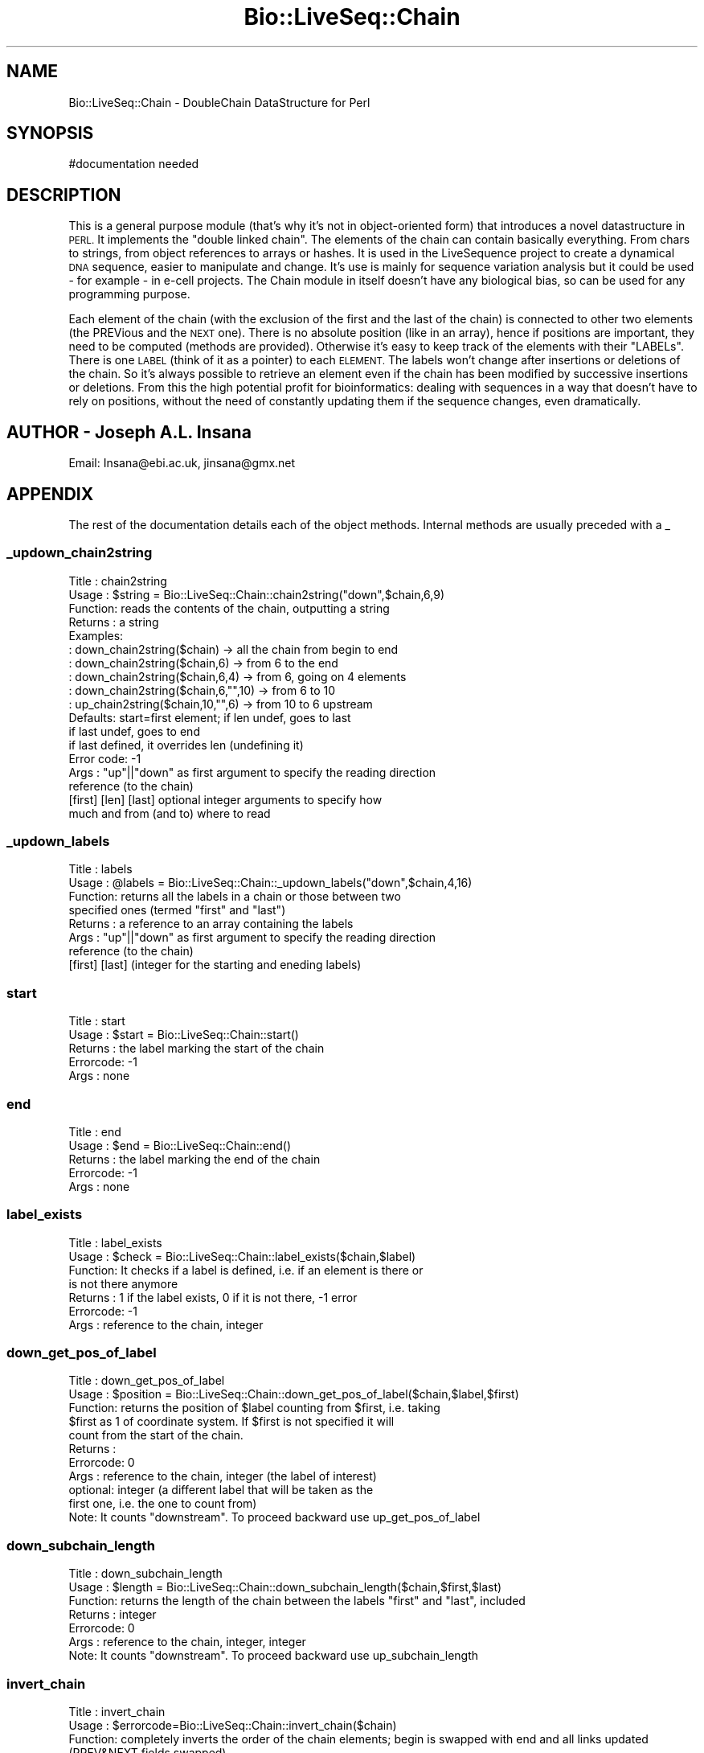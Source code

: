 .\" Automatically generated by Pod::Man 4.09 (Pod::Simple 3.35)
.\"
.\" Standard preamble:
.\" ========================================================================
.de Sp \" Vertical space (when we can't use .PP)
.if t .sp .5v
.if n .sp
..
.de Vb \" Begin verbatim text
.ft CW
.nf
.ne \\$1
..
.de Ve \" End verbatim text
.ft R
.fi
..
.\" Set up some character translations and predefined strings.  \*(-- will
.\" give an unbreakable dash, \*(PI will give pi, \*(L" will give a left
.\" double quote, and \*(R" will give a right double quote.  \*(C+ will
.\" give a nicer C++.  Capital omega is used to do unbreakable dashes and
.\" therefore won't be available.  \*(C` and \*(C' expand to `' in nroff,
.\" nothing in troff, for use with C<>.
.tr \(*W-
.ds C+ C\v'-.1v'\h'-1p'\s-2+\h'-1p'+\s0\v'.1v'\h'-1p'
.ie n \{\
.    ds -- \(*W-
.    ds PI pi
.    if (\n(.H=4u)&(1m=24u) .ds -- \(*W\h'-12u'\(*W\h'-12u'-\" diablo 10 pitch
.    if (\n(.H=4u)&(1m=20u) .ds -- \(*W\h'-12u'\(*W\h'-8u'-\"  diablo 12 pitch
.    ds L" ""
.    ds R" ""
.    ds C` ""
.    ds C' ""
'br\}
.el\{\
.    ds -- \|\(em\|
.    ds PI \(*p
.    ds L" ``
.    ds R" ''
.    ds C`
.    ds C'
'br\}
.\"
.\" Escape single quotes in literal strings from groff's Unicode transform.
.ie \n(.g .ds Aq \(aq
.el       .ds Aq '
.\"
.\" If the F register is >0, we'll generate index entries on stderr for
.\" titles (.TH), headers (.SH), subsections (.SS), items (.Ip), and index
.\" entries marked with X<> in POD.  Of course, you'll have to process the
.\" output yourself in some meaningful fashion.
.\"
.\" Avoid warning from groff about undefined register 'F'.
.de IX
..
.if !\nF .nr F 0
.if \nF>0 \{\
.    de IX
.    tm Index:\\$1\t\\n%\t"\\$2"
..
.    if !\nF==2 \{\
.        nr % 0
.        nr F 2
.    \}
.\}
.\"
.\" Accent mark definitions (@(#)ms.acc 1.5 88/02/08 SMI; from UCB 4.2).
.\" Fear.  Run.  Save yourself.  No user-serviceable parts.
.    \" fudge factors for nroff and troff
.if n \{\
.    ds #H 0
.    ds #V .8m
.    ds #F .3m
.    ds #[ \f1
.    ds #] \fP
.\}
.if t \{\
.    ds #H ((1u-(\\\\n(.fu%2u))*.13m)
.    ds #V .6m
.    ds #F 0
.    ds #[ \&
.    ds #] \&
.\}
.    \" simple accents for nroff and troff
.if n \{\
.    ds ' \&
.    ds ` \&
.    ds ^ \&
.    ds , \&
.    ds ~ ~
.    ds /
.\}
.if t \{\
.    ds ' \\k:\h'-(\\n(.wu*8/10-\*(#H)'\'\h"|\\n:u"
.    ds ` \\k:\h'-(\\n(.wu*8/10-\*(#H)'\`\h'|\\n:u'
.    ds ^ \\k:\h'-(\\n(.wu*10/11-\*(#H)'^\h'|\\n:u'
.    ds , \\k:\h'-(\\n(.wu*8/10)',\h'|\\n:u'
.    ds ~ \\k:\h'-(\\n(.wu-\*(#H-.1m)'~\h'|\\n:u'
.    ds / \\k:\h'-(\\n(.wu*8/10-\*(#H)'\z\(sl\h'|\\n:u'
.\}
.    \" troff and (daisy-wheel) nroff accents
.ds : \\k:\h'-(\\n(.wu*8/10-\*(#H+.1m+\*(#F)'\v'-\*(#V'\z.\h'.2m+\*(#F'.\h'|\\n:u'\v'\*(#V'
.ds 8 \h'\*(#H'\(*b\h'-\*(#H'
.ds o \\k:\h'-(\\n(.wu+\w'\(de'u-\*(#H)/2u'\v'-.3n'\*(#[\z\(de\v'.3n'\h'|\\n:u'\*(#]
.ds d- \h'\*(#H'\(pd\h'-\w'~'u'\v'-.25m'\f2\(hy\fP\v'.25m'\h'-\*(#H'
.ds D- D\\k:\h'-\w'D'u'\v'-.11m'\z\(hy\v'.11m'\h'|\\n:u'
.ds th \*(#[\v'.3m'\s+1I\s-1\v'-.3m'\h'-(\w'I'u*2/3)'\s-1o\s+1\*(#]
.ds Th \*(#[\s+2I\s-2\h'-\w'I'u*3/5'\v'-.3m'o\v'.3m'\*(#]
.ds ae a\h'-(\w'a'u*4/10)'e
.ds Ae A\h'-(\w'A'u*4/10)'E
.    \" corrections for vroff
.if v .ds ~ \\k:\h'-(\\n(.wu*9/10-\*(#H)'\s-2\u~\d\s+2\h'|\\n:u'
.if v .ds ^ \\k:\h'-(\\n(.wu*10/11-\*(#H)'\v'-.4m'^\v'.4m'\h'|\\n:u'
.    \" for low resolution devices (crt and lpr)
.if \n(.H>23 .if \n(.V>19 \
\{\
.    ds : e
.    ds 8 ss
.    ds o a
.    ds d- d\h'-1'\(ga
.    ds D- D\h'-1'\(hy
.    ds th \o'bp'
.    ds Th \o'LP'
.    ds ae ae
.    ds Ae AE
.\}
.rm #[ #] #H #V #F C
.\" ========================================================================
.\"
.IX Title "Bio::LiveSeq::Chain 3"
.TH Bio::LiveSeq::Chain 3 "2019-10-27" "perl v5.26.2" "User Contributed Perl Documentation"
.\" For nroff, turn off justification.  Always turn off hyphenation; it makes
.\" way too many mistakes in technical documents.
.if n .ad l
.nh
.SH "NAME"
Bio::LiveSeq::Chain \- DoubleChain DataStructure for Perl
.SH "SYNOPSIS"
.IX Header "SYNOPSIS"
.Vb 1
\&  #documentation needed
.Ve
.SH "DESCRIPTION"
.IX Header "DESCRIPTION"
This is a general purpose module (that's why it's not in object-oriented
form) that introduces a novel datastructure in \s-1PERL.\s0 It implements
the \*(L"double linked chain\*(R". The elements of the chain can contain basically
everything. From chars to strings, from object references to arrays or hashes.
It is used in the LiveSequence project to create a dynamical \s-1DNA\s0 sequence,
easier to manipulate and change. It's use is mainly for sequence variation
analysis but it could be used \- for example \- in e\-cell projects.
The Chain module in itself doesn't have any biological bias, so can be
used for any programming purpose.
.PP
Each element of the chain (with the exclusion of the first and the last of the
chain) is connected to other two elements (the PREVious and the \s-1NEXT\s0 one).
There is no absolute position (like in an array), hence if positions are
important, they need to be computed (methods are provided).
Otherwise it's easy to keep track of the elements with their \*(L"LABELs\*(R".
There is one \s-1LABEL\s0 (think of it as a pointer) to each \s-1ELEMENT.\s0 The labels
won't change after insertions or deletions of the chain. So it's
always possible to retrieve an element even if the chain has been
modified by successive insertions or deletions.
From this the high potential profit for bioinformatics: dealing with
sequences in a way that doesn't have to rely on positions, without
the need of constantly updating them if the sequence changes, even
dramatically.
.SH "AUTHOR \- Joseph A.L. Insana"
.IX Header "AUTHOR - Joseph A.L. Insana"
Email:  Insana@ebi.ac.uk, jinsana@gmx.net
.SH "APPENDIX"
.IX Header "APPENDIX"
The rest of the documentation details each of the object
methods. Internal methods are usually preceded with a _
.SS "_updown_chain2string"
.IX Subsection "_updown_chain2string"
.Vb 10
\&  Title   : chain2string
\&  Usage   : $string = Bio::LiveSeq::Chain::chain2string("down",$chain,6,9)
\&  Function: reads the contents of the chain, outputting a string
\&  Returns : a string
\&  Examples:
\&          : down_chain2string($chain) \-> all the chain from begin to end
\&          : down_chain2string($chain,6) \-> from 6 to the end
\&          : down_chain2string($chain,6,4) \-> from 6, going on 4 elements
\&          : down_chain2string($chain,6,"",10) \-> from 6 to 10
\&          : up_chain2string($chain,10,"",6) \-> from 10 to 6 upstream
\&  Defaults: start=first element; if len undef, goes to last
\&            if last undef, goes to end
\&            if last defined, it overrides len (undefining it)
\&  Error code: \-1
\&  Args    : "up"||"down" as first argument to specify the reading direction 
\&            reference (to the chain)
\&            [first] [len] [last] optional integer arguments to specify how
\&            much and from (and to) where to read
.Ve
.SS "_updown_labels"
.IX Subsection "_updown_labels"
.Vb 8
\& Title   : labels
\& Usage   : @labels = Bio::LiveSeq::Chain::_updown_labels("down",$chain,4,16)
\& Function: returns all the labels in a chain or those between two
\&           specified ones (termed "first" and "last")
\& Returns : a reference to an array containing the labels
\& Args    : "up"||"down" as first argument to specify the reading direction 
\&           reference (to the chain)
\&           [first] [last] (integer for the starting and eneding labels)
.Ve
.SS "start"
.IX Subsection "start"
.Vb 5
\& Title   : start
\& Usage   : $start = Bio::LiveSeq::Chain::start()
\& Returns : the label marking the start of the chain
\& Errorcode: \-1
\& Args    : none
.Ve
.SS "end"
.IX Subsection "end"
.Vb 5
\& Title   : end
\& Usage   : $end = Bio::LiveSeq::Chain::end()
\& Returns : the label marking the end of the chain
\& Errorcode: \-1
\& Args    : none
.Ve
.SS "label_exists"
.IX Subsection "label_exists"
.Vb 7
\& Title   : label_exists
\& Usage   : $check = Bio::LiveSeq::Chain::label_exists($chain,$label)
\& Function: It checks if a label is defined, i.e. if an element is there or
\&           is not there anymore
\& Returns : 1 if the label exists, 0 if it is not there, \-1 error
\& Errorcode: \-1
\& Args    : reference to the chain, integer
.Ve
.SS "down_get_pos_of_label"
.IX Subsection "down_get_pos_of_label"
.Vb 11
\& Title   : down_get_pos_of_label
\& Usage   : $position = Bio::LiveSeq::Chain::down_get_pos_of_label($chain,$label,$first)
\& Function: returns the position of $label counting from $first, i.e. taking
\&           $first as 1 of coordinate system. If $first is not specified it will
\&           count from the start of the chain.
\& Returns : 
\& Errorcode: 0
\& Args    : reference to the chain, integer (the label of interest)
\&           optional: integer (a different label that will be taken as the
\&           first one, i.e. the one to count from)
\& Note:     It counts "downstream". To proceed backward use up_get_pos_of_label
.Ve
.SS "down_subchain_length"
.IX Subsection "down_subchain_length"
.Vb 7
\& Title   : down_subchain_length
\& Usage   : $length = Bio::LiveSeq::Chain::down_subchain_length($chain,$first,$last)
\& Function: returns the length of the chain between the labels "first" and "last", included
\& Returns : integer
\& Errorcode: 0
\& Args    : reference to the chain, integer, integer
\& Note:     It counts "downstream". To proceed backward use up_subchain_length
.Ve
.SS "invert_chain"
.IX Subsection "invert_chain"
.Vb 6
\& Title   : invert_chain
\& Usage   : $errorcode=Bio::LiveSeq::Chain::invert_chain($chain)
\& Function: completely inverts the order of the chain elements; begin is swapped with end and all links updated (PREV&NEXT fields swapped)
\& Returns : 1 if all OK, 0 if errors
\& Errorcode: 0
\& Args    : reference to the chain
.Ve
.SS "down_get_value_at_pos"
.IX Subsection "down_get_value_at_pos"
.Vb 7
\& Title   : down_get_value_at_pos
\& Usage   : $value = Bio::LiveSeq::Chain::down_get_value_at_pos($chain,$position,$first)
\& Function: used to access the value of the chain at a particular position instead than directly with a label pointer. It will count the position from the start of the chain or from the label $first, if $first is specified
\& Returns : whatever is stored in the element of the chain
\& Errorcode: 0
\& Args    : reference to the chain, integer, [integer]
\& Note:     It works "downstream". To proceed backward use up_get_value_at_pos
.Ve
.SS "down_set_value_at_pos"
.IX Subsection "down_set_value_at_pos"
.Vb 10
\& Title   : down_set_value_at_pos
\& Usage   : $errorcode = Bio::LiveSeq::Chain::down_set_value_at_pos($chain,$newvalue,$position,$first)
\& Function: used to store a new value inside an element of the chain at a particular position instead than directly with a label pointer. It will count the position from the start of the chain or from the label $first, if $first is specified
\& Returns : 1
\& Errorcode: 0
\& Args    : reference to the chain, newvalue, integer, [integer]
\&           (newvalue can be: integer, string, object reference, hash ref)
\& Note:     It works "downstream". To proceed backward use up_set_value_at_pos
\& Note2:    If the $newvalue is undef, it will delete the contents of the
\&           element but it won\*(Aqt remove the element from the chain.
.Ve
.SS "down_set_value_at_label"
.IX Subsection "down_set_value_at_label"
.Vb 10
\& Title   : down_set_value_at_label
\& Usage   : $errorcode = Bio::LiveSeq::Chain::down_set_value_at_label($chain,$newvalue,$label)
\& Function: used to store a new value inside an element of the chain defined by its label.
\& Returns : 1
\& Errorcode: 0
\& Args    : reference to the chain, newvalue, integer
\&           (newvalue can be: integer, string, object reference, hash ref)
\& Note:     It works "downstream". To proceed backward use up_set_value_at_label
\& Note2:    If the $newvalue is undef, it will delete the contents of the
\&           element but it won\*(Aqt remove the element from the chain.
.Ve
.SS "down_get_value_at_label"
.IX Subsection "down_get_value_at_label"
.Vb 7
\& Title   : down_get_value_at_label
\& Usage   : $value = Bio::LiveSeq::Chain::down_get_value_at_label($chain,$label)
\& Function: used to access the value of the chain from one element defined by its label.
\& Returns : whatever is stored in the element of the chain
\& Errorcode: 0
\& Args    : reference to the chain, integer
\& Note:     It works "downstream". To proceed backward use up_get_value_at_label
.Ve
.SS "down_get_label_at_pos"
.IX Subsection "down_get_label_at_pos"
.Vb 7
\& Title   : down_get_label_at_pos
\& Usage   : $label = Bio::LiveSeq::Chain::down_get_label_at_pos($chain,$position,$first)
\& Function: used to retrieve the label of an an element of the chain at a particular position. It will count the position from the start of the chain or from the label $first, if $first is specified
\& Returns : integer
\& Errorcode: 0
\& Args    : reference to the chain, integer, [integer]
\& Note:     It works "downstream". To proceed backward use up_get_label_at_pos
.Ve
.SS "_praepostinsert_array"
.IX Subsection "_praepostinsert_array"
.Vb 8
\& Title   : _praepostinsert_array
\& Usage   : ($insbegin,$insend) = Bio::LiveSeq::Chain::_praepostinsert_array($chainref,"post",$arrayref,$position)
\& Function: the elements of the array specified by $arrayref are inserted (creating a new subchain) in the chain specified by $chainref, before or after (depending on the "prae"||"post" keyword passed as second argument) the specified position.
\& Returns : two labels: the first and the last of the inserted subchain
\& Defaults: if no position is specified, the new chain will be inserted after
\& (post) the first element of the chain
\& Errorcode: 0
\& Args    : chainref, "prae"||"post", arrayref, integer (position)
.Ve
.SS "is_downstream"
.IX Subsection "is_downstream"
.Vb 9
\&  Title   : is_downstream
\&  Usage   : Bio::LiveSeq::Chain::is_downstream($chainref,$firstlabel,$secondlabel)
\&  Function: checks if SECONDlabel follows FIRSTlabel
\&            It runs downstream the elements of the chain from FIRST searching
\&            for SECOND.
\&  Returns : 1 if SECOND is found /after/ FIRST; 0 otherwise (i.e. if it
\&            reaches the end of the chain without having found it)
\&  Errorcode \-1
\&  Args    : two labels (integer)
.Ve
.SS "is_upstream"
.IX Subsection "is_upstream"
.Vb 9
\&  Title   : is_upstream
\&  Usage   : Bio::LiveSeq::Chain::is_upstream($chainref,$firstlabel,$secondlabel)
\&  Function: checks if SECONDlabel follows FIRSTlabel
\&            It runs upstream the elements of the chain from FIRST searching
\&            for SECOND.
\&  Returns : 1 if SECOND is found /after/ FIRST; 0 otherwise (i.e. if it
\&            reaches the end of the chain without having found it)
\&  Errorcode \-1
\&  Args    : two labels (integer)
.Ve
.SS "check_chain"
.IX Subsection "check_chain"
.Vb 9
\& Title   : check_chain
\& Usage   : @errorcodes = Bio::LiveSeq::Chain::check_chain()
\& Function: a wraparound to a series of check for consistency of the chain
\&           It will check for boundaries, size, backlinking and forwardlinking
\& Returns : array of 4 warn codes, each can be 1 (all ok) or 0 (something wrong)
\& Errorcode: 0
\& Args    : none
\& Note    : this is slow and through. It is not really needed. It is mostly
\&           a code\-developer tool.
.Ve
.SS "splice_chain"
.IX Subsection "splice_chain"
.Vb 10
\& Title   : splice_chain
\& Usage   : @errorcodes = Bio::LiveSeq::Chain::splice_chain($chainref,$first,$length,$last)
\& Function: removes the elements designated by FIRST and LENGTH from a chain.
\&           The chain shrinks accordingly. If LENGTH is omitted, removes
\&           everything from FIRST onward.
\&           If END is specified, LENGTH is ignored and instead the removal
\&           occurs from FIRST to LAST.
\& Returns : the elements removed as a string
\& Errorcode: \-1
\& Args    : chainref, integer, integer, integer
.Ve
.SS "array2chain"
.IX Subsection "array2chain"
.Vb 9
\&  Title   : array2chain
\&  Usage   : $chainref = Bio::LiveSeq::Chain::array2chain($arrayref,$offset)
\&  Function: creation of a double linked chain from an array
\&  Returns : reference to a hash containing the chain
\&  Defaults: OFFSET defaults to 1 if undef
\&  Error code: 0
\&  Args    : a reference to an array containing the elements to be chainlinked
\&            an optional integer > 0 (this will be the starting count for
\&            the chain labels instead than having them begin from "1")
.Ve

